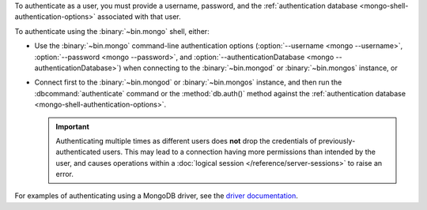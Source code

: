 To authenticate as a user, you must provide a username, password, and
the :ref:`authentication database <mongo-shell-authentication-options>`
associated with that user.

To authenticate using the :binary:`~bin.mongo` shell, either:

- Use the :binary:`~bin.mongo` command-line authentication options
  (:option:`--username <mongo --username>`,
  :option:`--password <mongo --password>`, and
  :option:`--authenticationDatabase <mongo --authenticationDatabase>`)
  when connecting to the :binary:`~bin.mongod` or
  :binary:`~bin.mongos` instance, or

- Connect first to the :binary:`~bin.mongod` or :binary:`~bin.mongos`
  instance, and then run the :dbcommand:`authenticate` command or the
  :method:`db.auth()` method against the :ref:`authentication database
  <mongo-shell-authentication-options>`.

  .. important::

     Authenticating multiple times as different users does **not** drop
     the credentials of previously-authenticated users. This may lead to
     a connection having more permissions than intended by the user, and
     causes operations within a
     :doc:`logical session </reference/server-sessions>` to raise an
     error.

For examples of authenticating using a MongoDB driver, see the
`driver documentation <https://docs.mongodb.com/ecosystem/drivers/>`__.
